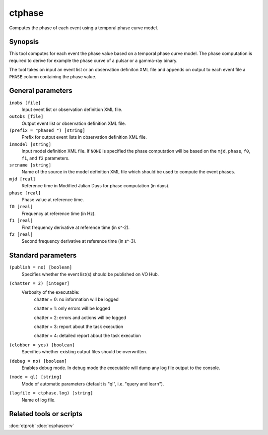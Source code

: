.. _ctphase:

ctphase
=======

Computes the phase of each event using a temporal phase curve model.


Synopsis
--------

This tool computes for each event the phase value based on a temporal phase
curve model. The phase computation is required to derive for example the phase
curve of a pulsar or a gamma-ray binary.

The tool takes on input an event list or an observation definiton XML file and
appends on output to each event file a ``PHASE`` column containing the phase
value.


General parameters
------------------

``inobs [file]``
    Input event list or observation definition XML file.
 	 	 
``outobs [file]``
    Output event list or observation definition XML file.
 	 	 
``(prefix = "phased_") [string]``
    Prefix for output event lists in observation definition XML file.
 	 	 
``inmodel [string]``
    Input model definition XML file. If ``NONE`` is specified the phase
    computation will be based on the ``mjd``, ``phase``, ``f0``, ``f1``, and ``f2``
    parameters.

``srcname [string]``
    Name of the source in the model definition XML file which should be used
    to compute the event phases.

``mjd [real]``
    Reference time in Modified Julian Days for phase computation (in days).

``phase [real]``
    Phase value at reference time.

``f0 [real]``
    Frequency at reference time (in Hz).

``f1 [real]``
    First frequency derivative at reference time (in s^-2).

``f2 [real]``
    Second frequency derivative at reference time (in s^-3).


Standard parameters
-------------------

``(publish = no) [boolean]``
    Specifies whether the event list(s) should be published on VO Hub.

``(chatter = 2) [integer]``
    Verbosity of the executable:
     chatter = 0: no information will be logged
     
     chatter = 1: only errors will be logged
     
     chatter = 2: errors and actions will be logged
     
     chatter = 3: report about the task execution
     
     chatter = 4: detailed report about the task execution
 	 	 
``(clobber = yes) [boolean]``
    Specifies whether existing output files should be overwritten.
 	 	 
``(debug = no) [boolean]``
    Enables debug mode. In debug mode the executable will dump any log file output to the console.
 	 	 
``(mode = ql) [string]``
    Mode of automatic parameters (default is "ql", i.e. "query and learn").

``(logfile = ctphase.log) [string]``
    Name of log file.


Related tools or scripts
------------------------

:doc:`ctprob`
:doc:`csphasecrv`
